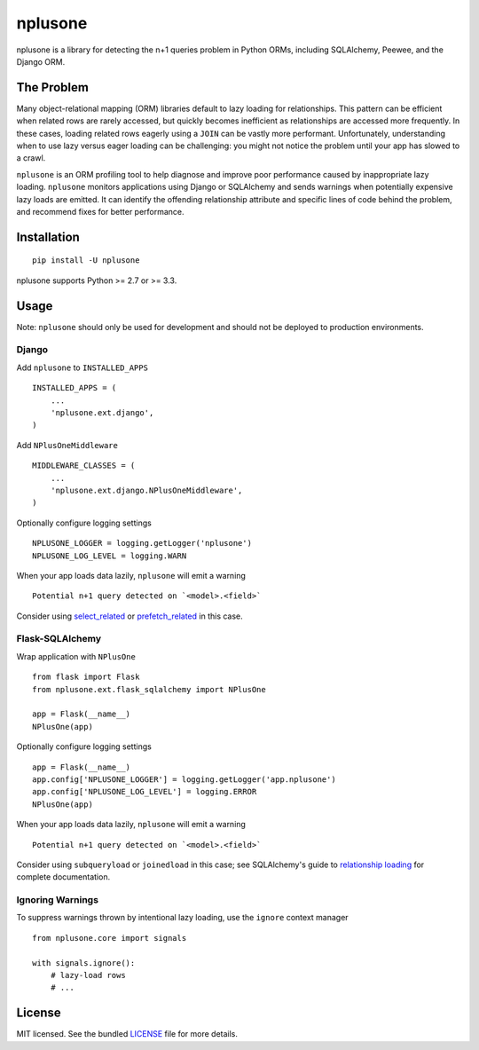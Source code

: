 ========
nplusone
========

.. image:: https://badge.fury.io/py/nplusone.png
    :target: http://badge.fury.io/py/nplusone
    :alt: Latest version

.. image:: https://travis-ci.org/jmcarp/nplusone.png?branch=master
    :target: https://travis-ci.org/jmcarp/nplusone
    :alt: Travis-CI

.. image:: https://codecov.io/github/jmcarp/nplusone/coverage.svg
    :target: https://codecov.io/github/jmcarp/nplusone
    :alt: Code coverage

nplusone is a library for detecting the n+1 queries problem in Python ORMs, including SQLAlchemy, Peewee, and the Django ORM.

The Problem
===========

Many object-relational mapping (ORM) libraries default to lazy loading for relationships. This pattern can be efficient when related rows are rarely accessed, but quickly becomes inefficient as relationships are accessed more frequently. In these cases, loading related rows eagerly using a ``JOIN`` can be vastly more performant. Unfortunately, understanding when to use lazy versus eager loading can be challenging: you might not notice the problem until your app has slowed to a crawl.

``nplusone`` is an ORM profiling tool to help diagnose and improve poor performance caused by inappropriate lazy loading. ``nplusone`` monitors applications using Django or SQLAlchemy and sends warnings when potentially expensive lazy loads are emitted. It can identify the offending relationship attribute and specific lines of code behind the problem, and recommend fixes for better performance.

Installation
============

::

    pip install -U nplusone

nplusone supports Python >= 2.7 or >= 3.3.

Usage
=====

Note: ``nplusone`` should only be used for development and should not be deployed to production environments.

Django
******

Add ``nplusone`` to ``INSTALLED_APPS`` ::

    INSTALLED_APPS = (
        ...
        'nplusone.ext.django',
    )

Add ``NPlusOneMiddleware`` ::

    MIDDLEWARE_CLASSES = (
        ...
        'nplusone.ext.django.NPlusOneMiddleware',
    )

Optionally configure logging settings ::

    NPLUSONE_LOGGER = logging.getLogger('nplusone')
    NPLUSONE_LOG_LEVEL = logging.WARN

When your app loads data lazily, ``nplusone`` will emit a warning ::

    Potential n+1 query detected on `<model>.<field>`

Consider using `select_related <https://docs.djangoproject.com/en/1.8/ref/models/querysets/#select-related>`_ or `prefetch_related <https://docs.djangoproject.com/en/1.8/ref/models/querysets/#prefetch-related>`_ in this case.

Flask-SQLAlchemy
****************

Wrap application with ``NPlusOne`` ::

    from flask import Flask
    from nplusone.ext.flask_sqlalchemy import NPlusOne

    app = Flask(__name__)
    NPlusOne(app)

Optionally configure logging settings ::

    app = Flask(__name__)
    app.config['NPLUSONE_LOGGER'] = logging.getLogger('app.nplusone')
    app.config['NPLUSONE_LOG_LEVEL'] = logging.ERROR
    NPlusOne(app)

When your app loads data lazily, ``nplusone`` will emit a warning ::

    Potential n+1 query detected on `<model>.<field>`

Consider using ``subqueryload`` or ``joinedload`` in this case; see SQLAlchemy's guide to `relationship loading <http://docs.sqlalchemy.org/en/latest/orm/loading_relationships.html>`_ for complete documentation.

Ignoring Warnings
*****************

To suppress warnings thrown by intentional lazy loading, use the ``ignore`` context manager ::

    from nplusone.core import signals

    with signals.ignore():
        # lazy-load rows
        # ...

License
=======

MIT licensed. See the bundled `LICENSE <https://github.com/jmcarp/nplusone/blob/master/LICENSE>`_ file for more details.

